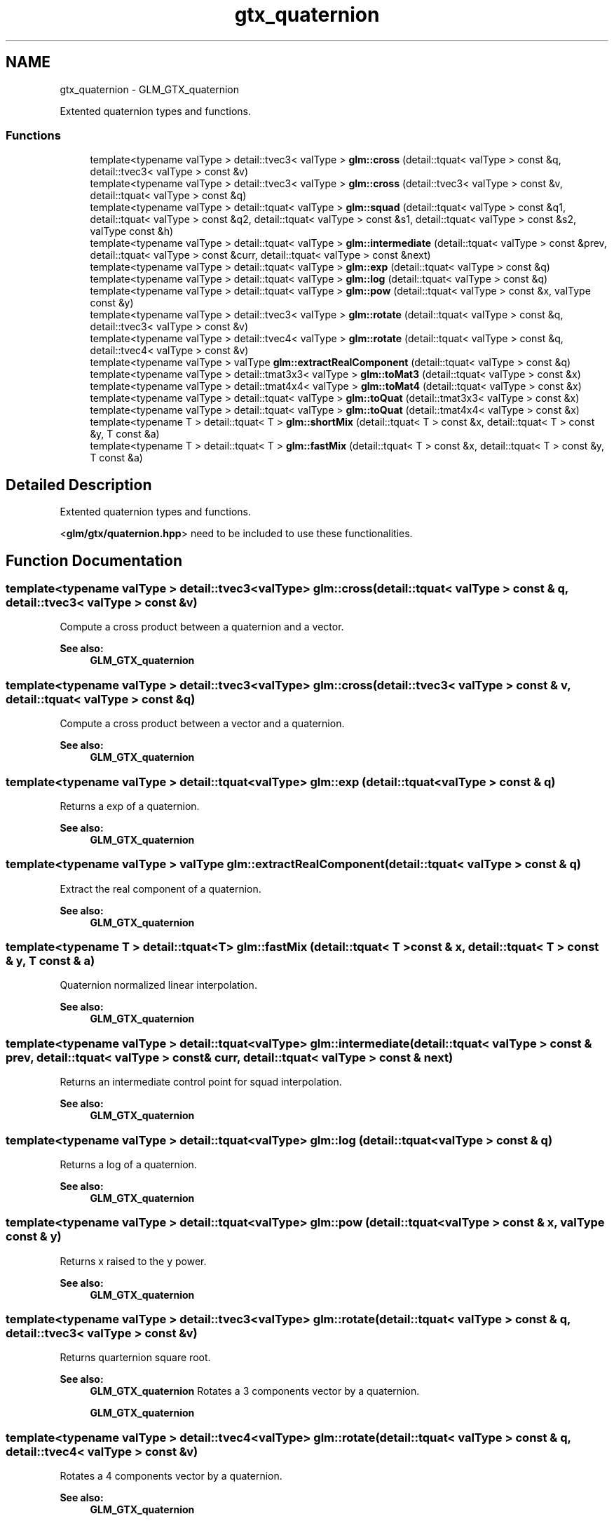 .TH "gtx_quaternion" 3 "Sun Jun 7 2015" "Version 0.42" "cpp_bomberman" \" -*- nroff -*-
.ad l
.nh
.SH NAME
gtx_quaternion \- GLM_GTX_quaternion
.PP
Extented quaternion types and functions\&.  

.SS "Functions"

.in +1c
.ti -1c
.RI "template<typename valType > detail::tvec3< valType > \fBglm::cross\fP (detail::tquat< valType > const &q, detail::tvec3< valType > const &v)"
.br
.ti -1c
.RI "template<typename valType > detail::tvec3< valType > \fBglm::cross\fP (detail::tvec3< valType > const &v, detail::tquat< valType > const &q)"
.br
.ti -1c
.RI "template<typename valType > detail::tquat< valType > \fBglm::squad\fP (detail::tquat< valType > const &q1, detail::tquat< valType > const &q2, detail::tquat< valType > const &s1, detail::tquat< valType > const &s2, valType const &h)"
.br
.ti -1c
.RI "template<typename valType > detail::tquat< valType > \fBglm::intermediate\fP (detail::tquat< valType > const &prev, detail::tquat< valType > const &curr, detail::tquat< valType > const &next)"
.br
.ti -1c
.RI "template<typename valType > detail::tquat< valType > \fBglm::exp\fP (detail::tquat< valType > const &q)"
.br
.ti -1c
.RI "template<typename valType > detail::tquat< valType > \fBglm::log\fP (detail::tquat< valType > const &q)"
.br
.ti -1c
.RI "template<typename valType > detail::tquat< valType > \fBglm::pow\fP (detail::tquat< valType > const &x, valType const &y)"
.br
.ti -1c
.RI "template<typename valType > detail::tvec3< valType > \fBglm::rotate\fP (detail::tquat< valType > const &q, detail::tvec3< valType > const &v)"
.br
.ti -1c
.RI "template<typename valType > detail::tvec4< valType > \fBglm::rotate\fP (detail::tquat< valType > const &q, detail::tvec4< valType > const &v)"
.br
.ti -1c
.RI "template<typename valType > valType \fBglm::extractRealComponent\fP (detail::tquat< valType > const &q)"
.br
.ti -1c
.RI "template<typename valType > detail::tmat3x3< valType > \fBglm::toMat3\fP (detail::tquat< valType > const &x)"
.br
.ti -1c
.RI "template<typename valType > detail::tmat4x4< valType > \fBglm::toMat4\fP (detail::tquat< valType > const &x)"
.br
.ti -1c
.RI "template<typename valType > detail::tquat< valType > \fBglm::toQuat\fP (detail::tmat3x3< valType > const &x)"
.br
.ti -1c
.RI "template<typename valType > detail::tquat< valType > \fBglm::toQuat\fP (detail::tmat4x4< valType > const &x)"
.br
.ti -1c
.RI "template<typename T > detail::tquat< T > \fBglm::shortMix\fP (detail::tquat< T > const &x, detail::tquat< T > const &y, T const &a)"
.br
.ti -1c
.RI "template<typename T > detail::tquat< T > \fBglm::fastMix\fP (detail::tquat< T > const &x, detail::tquat< T > const &y, T const &a)"
.br
.in -1c
.SH "Detailed Description"
.PP 
Extented quaternion types and functions\&. 

<\fBglm/gtx/quaternion\&.hpp\fP> need to be included to use these functionalities\&. 
.SH "Function Documentation"
.PP 
.SS "template<typename valType > detail::tvec3<valType> glm::cross (\fBdetail::tquat\fP< valType > const & q, \fBdetail::tvec3\fP< valType > const & v)"
Compute a cross product between a quaternion and a vector\&.
.PP
\fBSee also:\fP
.RS 4
\fBGLM_GTX_quaternion\fP 
.RE
.PP

.SS "template<typename valType > detail::tvec3<valType> glm::cross (\fBdetail::tvec3\fP< valType > const & v, \fBdetail::tquat\fP< valType > const & q)"
Compute a cross product between a vector and a quaternion\&.
.PP
\fBSee also:\fP
.RS 4
\fBGLM_GTX_quaternion\fP 
.RE
.PP

.SS "template<typename valType > detail::tquat<valType> glm::exp (\fBdetail::tquat\fP< valType > const & q)"
Returns a exp of a quaternion\&.
.PP
\fBSee also:\fP
.RS 4
\fBGLM_GTX_quaternion\fP 
.RE
.PP

.SS "template<typename valType > valType glm::extractRealComponent (\fBdetail::tquat\fP< valType > const & q)"
Extract the real component of a quaternion\&.
.PP
\fBSee also:\fP
.RS 4
\fBGLM_GTX_quaternion\fP 
.RE
.PP

.SS "template<typename T > detail::tquat<T> glm::fastMix (\fBdetail::tquat\fP< T > const & x, \fBdetail::tquat\fP< T > const & y, T const & a)"
Quaternion normalized linear interpolation\&.
.PP
\fBSee also:\fP
.RS 4
\fBGLM_GTX_quaternion\fP 
.RE
.PP

.SS "template<typename valType > detail::tquat<valType> glm::intermediate (\fBdetail::tquat\fP< valType > const & prev, \fBdetail::tquat\fP< valType > const & curr, \fBdetail::tquat\fP< valType > const & next)"
Returns an intermediate control point for squad interpolation\&.
.PP
\fBSee also:\fP
.RS 4
\fBGLM_GTX_quaternion\fP 
.RE
.PP

.SS "template<typename valType > detail::tquat<valType> glm::log (\fBdetail::tquat\fP< valType > const & q)"
Returns a log of a quaternion\&.
.PP
\fBSee also:\fP
.RS 4
\fBGLM_GTX_quaternion\fP 
.RE
.PP

.SS "template<typename valType > detail::tquat<valType> glm::pow (\fBdetail::tquat\fP< valType > const & x, valType const & y)"
Returns x raised to the y power\&.
.PP
\fBSee also:\fP
.RS 4
\fBGLM_GTX_quaternion\fP 
.RE
.PP

.SS "template<typename valType > detail::tvec3<valType> glm::rotate (\fBdetail::tquat\fP< valType > const & q, \fBdetail::tvec3\fP< valType > const & v)"
Returns quarternion square root\&.
.PP
\fBSee also:\fP
.RS 4
\fBGLM_GTX_quaternion\fP Rotates a 3 components vector by a quaternion\&.
.PP
\fBGLM_GTX_quaternion\fP 
.RE
.PP

.SS "template<typename valType > detail::tvec4<valType> glm::rotate (\fBdetail::tquat\fP< valType > const & q, \fBdetail::tvec4\fP< valType > const & v)"
Rotates a 4 components vector by a quaternion\&.
.PP
\fBSee also:\fP
.RS 4
\fBGLM_GTX_quaternion\fP 
.RE
.PP

.SS "template<typename T > detail::tquat<T> glm::shortMix (\fBdetail::tquat\fP< T > const & x, \fBdetail::tquat\fP< T > const & y, T const & a)"
Quaternion interpolation using the rotation short path\&.
.PP
\fBSee also:\fP
.RS 4
\fBGLM_GTX_quaternion\fP 
.RE
.PP

.SS "template<typename valType > detail::tquat<valType> glm::squad (\fBdetail::tquat\fP< valType > const & q1, \fBdetail::tquat\fP< valType > const & q2, \fBdetail::tquat\fP< valType > const & s1, \fBdetail::tquat\fP< valType > const & s2, valType const & h)"
Compute a point on a path according squad equation\&. q1 and q2 are control points; s1 and s2 are intermediate control points\&.
.PP
\fBSee also:\fP
.RS 4
\fBGLM_GTX_quaternion\fP 
.RE
.PP

.SS "template<typename valType > detail::tmat3x3<valType> glm::toMat3 (\fBdetail::tquat\fP< valType > const & x)"
Converts a quaternion to a 3 * 3 matrix\&.
.PP
\fBSee also:\fP
.RS 4
\fBGLM_GTX_quaternion\fP 
.RE
.PP

.SS "template<typename valType > detail::tmat4x4<valType> glm::toMat4 (\fBdetail::tquat\fP< valType > const & x)"
Converts a quaternion to a 4 * 4 matrix\&.
.PP
\fBSee also:\fP
.RS 4
\fBGLM_GTX_quaternion\fP 
.RE
.PP

.SS "template<typename valType > detail::tquat<valType> glm::toQuat (\fBdetail::tmat3x3\fP< valType > const & x)"
Converts a 3 * 3 matrix to a quaternion\&.
.PP
\fBSee also:\fP
.RS 4
\fBGLM_GTX_quaternion\fP 
.RE
.PP

.SS "template<typename valType > detail::tquat<valType> glm::toQuat (\fBdetail::tmat4x4\fP< valType > const & x)"
Converts a 4 * 4 matrix to a quaternion\&.
.PP
\fBSee also:\fP
.RS 4
\fBGLM_GTX_quaternion\fP 
.RE
.PP

.SH "Author"
.PP 
Generated automatically by Doxygen for cpp_bomberman from the source code\&.
